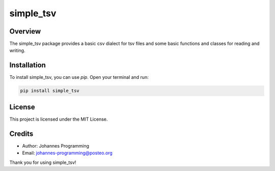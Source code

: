 ==========
simple_tsv
==========

Overview
--------

The simple_tsv package provides a basic csv dialect for tsv files and some basic functions and classes for reading and writing.

Installation
------------

To install simple_tsv, you can use `pip`. Open your terminal and run:

.. code-block:: bash

    pip install simple_tsv

License
-------

This project is licensed under the MIT License.

Credits
-------
- Author: Johannes Programming
- Email: johannes-programming@posteo.org

Thank you for using simple_tsv!